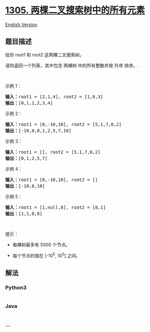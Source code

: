 * [[https://leetcode-cn.com/problems/all-elements-in-two-binary-search-trees][1305.
两棵二叉搜索树中的所有元素]]
  :PROPERTIES:
  :CUSTOM_ID: 两棵二叉搜索树中的所有元素
  :END:
[[./solution/1300-1399/1305.All Elements in Two Binary Search Trees/README_EN.org][English
Version]]

** 题目描述
   :PROPERTIES:
   :CUSTOM_ID: 题目描述
   :END:

#+begin_html
  <!-- 这里写题目描述 -->
#+end_html

#+begin_html
  <p>
#+end_html

给你 root1 和 root2 这两棵二叉搜索树。

#+begin_html
  </p>
#+end_html

#+begin_html
  <p>
#+end_html

请你返回一个列表，其中包含 两棵树 中的所有整数并按 升序 排序。.

#+begin_html
  </p>
#+end_html

#+begin_html
  <p>
#+end_html

 

#+begin_html
  </p>
#+end_html

#+begin_html
  <p>
#+end_html

示例 1：

#+begin_html
  </p>
#+end_html

#+begin_html
  <p>
#+end_html

#+begin_html
  </p>
#+end_html

#+begin_html
  <pre><strong>输入：</strong>root1 = [2,1,4], root2 = [1,0,3]
  <strong>输出：</strong>[0,1,1,2,3,4]
  </pre>
#+end_html

#+begin_html
  <p>
#+end_html

示例 2：

#+begin_html
  </p>
#+end_html

#+begin_html
  <pre><strong>输入：</strong>root1 = [0,-10,10], root2 = [5,1,7,0,2]
  <strong>输出：</strong>[-10,0,0,1,2,5,7,10]
  </pre>
#+end_html

#+begin_html
  <p>
#+end_html

示例 3：

#+begin_html
  </p>
#+end_html

#+begin_html
  <pre><strong>输入：</strong>root1 = [], root2 = [5,1,7,0,2]
  <strong>输出：</strong>[0,1,2,5,7]
  </pre>
#+end_html

#+begin_html
  <p>
#+end_html

示例 4：

#+begin_html
  </p>
#+end_html

#+begin_html
  <pre><strong>输入：</strong>root1 = [0,-10,10], root2 = []
  <strong>输出：</strong>[-10,0,10]
  </pre>
#+end_html

#+begin_html
  <p>
#+end_html

示例 5：

#+begin_html
  </p>
#+end_html

#+begin_html
  <p>
#+end_html

#+begin_html
  </p>
#+end_html

#+begin_html
  <pre><strong>输入：</strong>root1 = [1,null,8], root2 = [8,1]
  <strong>输出：</strong>[1,1,8,8]
  </pre>
#+end_html

#+begin_html
  <p>
#+end_html

 

#+begin_html
  </p>
#+end_html

#+begin_html
  <p>
#+end_html

提示：

#+begin_html
  </p>
#+end_html

#+begin_html
  <ul>
#+end_html

#+begin_html
  <li>
#+end_html

每棵树最多有 5000 个节点。

#+begin_html
  </li>
#+end_html

#+begin_html
  <li>
#+end_html

每个节点的值在 [-10^5, 10^5] 之间。

#+begin_html
  </li>
#+end_html

#+begin_html
  </ul>
#+end_html

** 解法
   :PROPERTIES:
   :CUSTOM_ID: 解法
   :END:

#+begin_html
  <!-- 这里可写通用的实现逻辑 -->
#+end_html

#+begin_html
  <!-- tabs:start -->
#+end_html

*** *Python3*
    :PROPERTIES:
    :CUSTOM_ID: python3
    :END:

#+begin_html
  <!-- 这里可写当前语言的特殊实现逻辑 -->
#+end_html

#+begin_src python
#+end_src

*** *Java*
    :PROPERTIES:
    :CUSTOM_ID: java
    :END:

#+begin_html
  <!-- 这里可写当前语言的特殊实现逻辑 -->
#+end_html

#+begin_src java
#+end_src

*** *...*
    :PROPERTIES:
    :CUSTOM_ID: section
    :END:
#+begin_example
#+end_example

#+begin_html
  <!-- tabs:end -->
#+end_html
